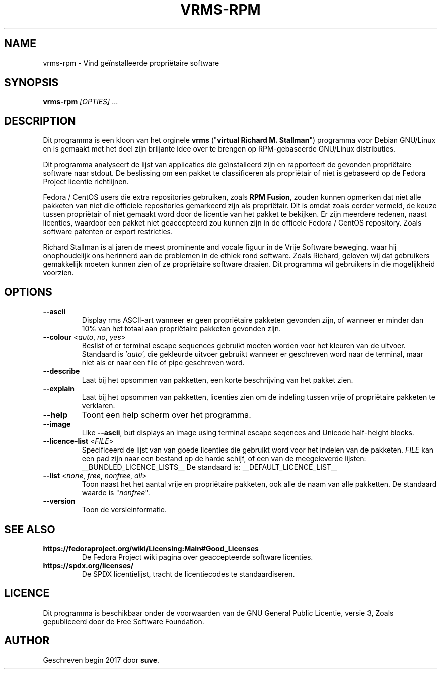 .TH VRMS-RPM 1 "2018-05-18"
.SH NAME
vrms-rpm - Vind geïnstalleerde propriëtaire software

.SH SYNOPSIS
  \fBvrms-rpm\fR \fI[OPTIES]\fR ...

.SH DESCRIPTION
Dit programma is een kloon van het orginele
\fBvrms\fR ("\fBvirtual Richard M. Stallman\fR")
programma voor Debian GNU/Linux en is gemaakt met het doel zijn briljante idee
over te brengen op RPM-gebaseerde GNU/Linux distributies.
.PP
Dit programma analyseert de lijst van applicaties die geïnstalleerd zijn en
rapporteert de gevonden propriëtaire software naar stdout. De beslissing om 
een pakket te classificeren als propriëtair of niet is gebaseerd op de
Fedora Project licentie richtlijnen.
.PP
Fedora / CentOS users die extra repositories gebruiken, zoals \fBRPM Fusion\fR, 
zouden kunnen opmerken dat niet alle pakketen van niet die officiele
repositories gemarkeerd zijn als propriëtair. Dit is omdat zoals eerder vermeld,
de keuze tussen propriëtair of niet gemaakt word door de licentie van het pakket
te bekijken. Er zijn meerdere redenen, naast licenties, waardoor een pakket
niet geaccepteerd zou kunnen zijn in de officele Fedora / CentOS repository.
Zoals software patenten or export restricties.
.PP
Richard Stallman is al jaren de meest prominente and vocale figuur
in de Vrije Software beweging. waar hij onophoudelijk ons herinnerd aan de
problemen in de ethiek rond software. Zoals Richard, geloven wij dat
gebruikers gemakkelijk moeten kunnen zien of ze propriëtaire software draaien.
Dit programma wil gebruikers in die mogelijkheid voorzien.

.SH OPTIONS
.TP
\fB\-\-ascii\fR
Display rms ASCII-art wanneer er geen propriëtaire pakketen gevonden zijn, 
of wanneer er minder dan 10% van het totaal 
aan propriëtaire pakketen gevonden zijn.

.TP
\fB\-\-colour\fR <\fIauto\fR, \fIno\fR, \fIyes\fR>
Beslist of er terminal escape sequences gebruikt moeten worden voor het
kleuren van de uitvoer.
Standaard is '\fIauto\fR', die gekleurde uitvoer gebruikt wanneer er
geschreven word naar de terminal, maar niet als er naar een file of
pipe geschreven word.

.TP
\fB\-\-describe\fR
Laat bij het opsommen van pakketten, een korte beschrijving van het 
pakket zien.

.TP
\fB\-\-explain\fR
Laat bij het opsommen van pakketten, licenties zien om
de indeling tussen vrije of propriëtaire pakketen te verklaren.

.TP
\fB\-\-help\fR
Toont een help scherm over het programma.

.TP
\fB\-\-image\fR
Like \fB-\-ascii\fR, but displays an image using terminal escape seqences
and Unicode half-height blocks.

.TP
\fB\-\-licence\-list\fR <\fIFILE\fR>
Specificeerd de lijst van van goede licenties die gebruikt word voor het
indelen van de pakketen.
\fIFILE\fR kan een pad zijn naar een bestand op de harde schijf,
of een van de meegeleverde lijsten:
__BUNDLED_LICENCE_LISTS__
De standaard is:
__DEFAULT_LICENCE_LIST__

.TP
\fB\-\-list\fR <\fInone\fR, \fIfree\fR, \fInonfree\fR, \fIall\fR>
Toon naast het het aantal vrije en propriëtaire pakketen, 
ook alle de naam van alle pakketten.
De standaard waarde is "\fInonfree\fR".

.TP
\fB\-\-version\fR
Toon de versieinformatie.

.SH SEE ALSO
.TP
\fBhttps://fedoraproject.org/wiki/Licensing:Main#Good_Licenses\fR
De Fedora Project wiki pagina over geaccepteerde software licenties.

.TP
\fBhttps://spdx.org/licenses/\fR
De SPDX licentielijst, tracht de licentiecodes te standaardiseren.

.SH LICENCE
Dit programma is beschikbaar onder de voorwaarden van de
GNU General Public Licentie, versie 3,
Zoals gepubliceerd door de Free Software Foundation.

.SH AUTHOR
Geschreven begin 2017 door \fBsuve\fR.
